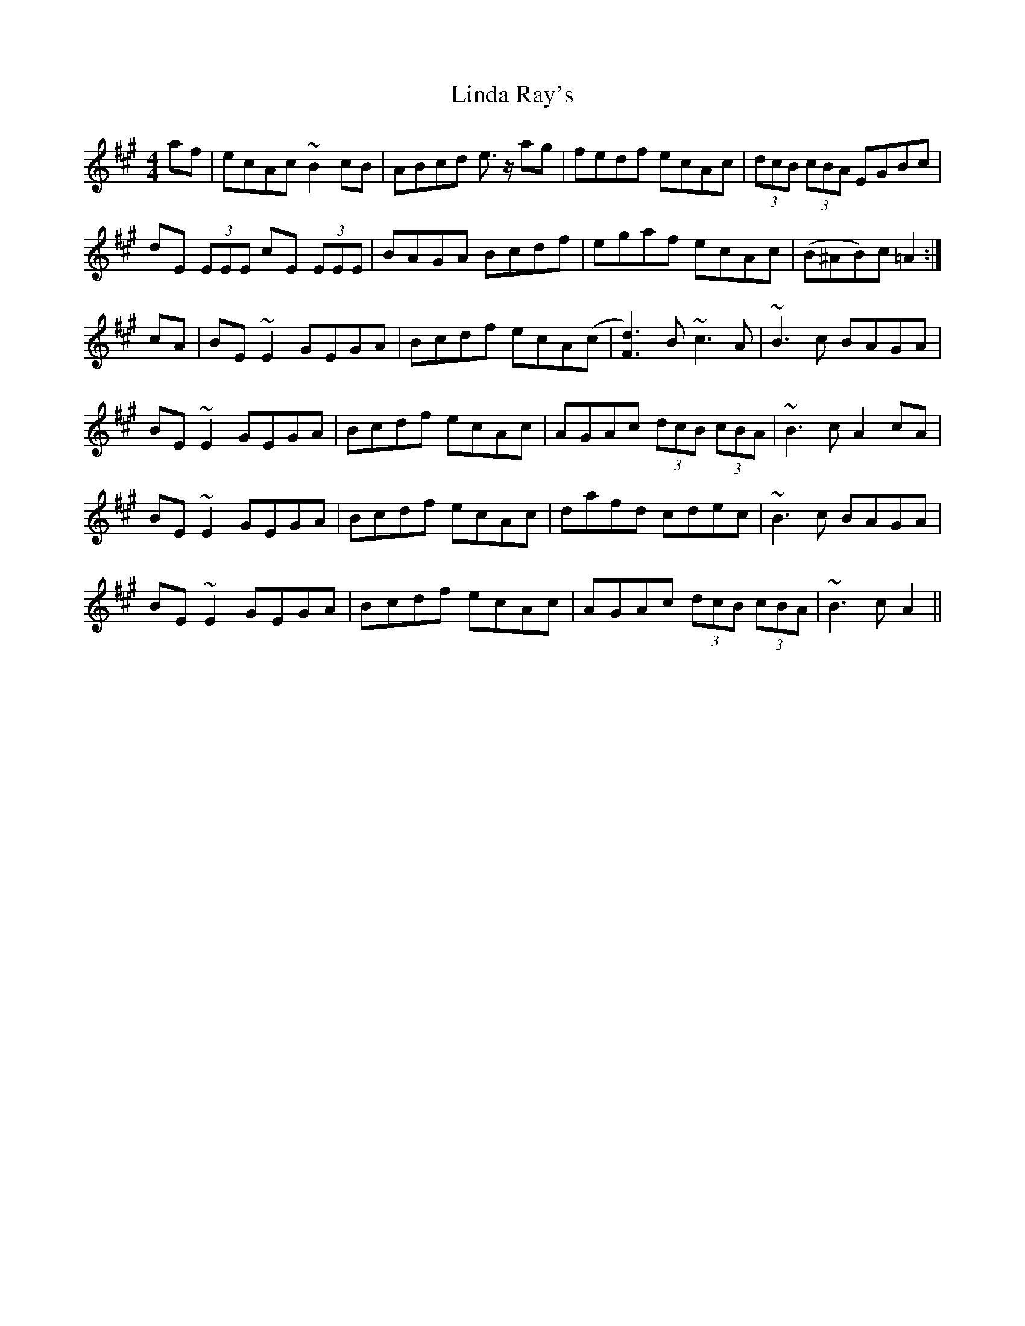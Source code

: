 X: 23666
T: Linda Ray's
R: reel
M: 4/4
K: Amajor
af|ecAc ~B2cB|ABcd e>z ag|fedf ecAc|(3dcB (3cBA EGBc|
dE (3EEE cE (3EEE|BAGA Bcdf|egaf ecAc|(B^AB)c =A2:|
cA|BE~E2 GEGA|Bcdf ecA(c|[F3d3]) B ~c3A|~B3c BAGA|
BE~E2 GEGA|Bcdf ecAc|AGAc (3dcB (3cBA|~B3c A2 cA|
BE~E2 GEGA|Bcdf ecAc|dafd cdec|~B3c BAGA|
BE~E2 GEGA|Bcdf ecAc|AGAc (3dcB (3cBA|~B3c A2||


